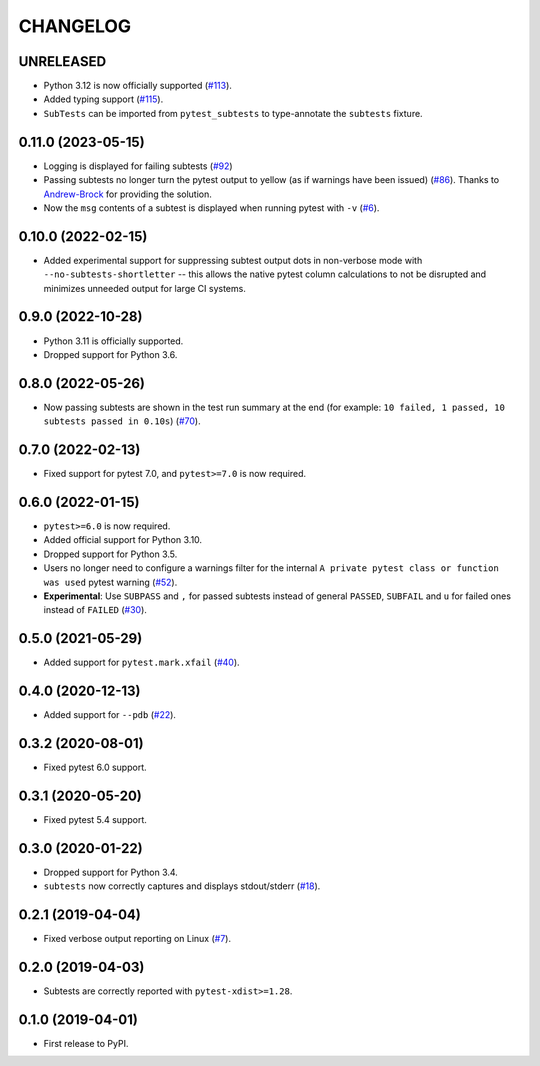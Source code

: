 CHANGELOG
=========

UNRELEASED
----------

* Python 3.12 is now officially supported (`#113`_).
* Added typing support (`#115`_).
* ``SubTests`` can be imported from ``pytest_subtests`` to type-annotate the ``subtests`` fixture.

.. _#113: https://github.com/pytest-dev/pytest-subtests/pull/113
.. _#115: https://github.com/pytest-dev/pytest-subtests/pull/115


0.11.0 (2023-05-15)
-------------------

* Logging is displayed for failing subtests (`#92`_)
* Passing subtests no longer turn the pytest output to yellow (as if warnings have been issued) (`#86`_). Thanks to `Andrew-Brock`_ for providing the solution.
* Now the ``msg`` contents of a subtest is displayed when running pytest with ``-v`` (`#6`_).

.. _#6: https://github.com/pytest-dev/pytest-subtests/issues/6
.. _#86: https://github.com/pytest-dev/pytest-subtests/issues/86
.. _#92: https://github.com/pytest-dev/pytest-subtests/issues/87

.. _`Andrew-Brock`: https://github.com/Andrew-Brock

0.10.0 (2022-02-15)
-------------------

* Added experimental support for suppressing subtest output dots in non-verbose mode with ``--no-subtests-shortletter`` -- this allows the native pytest column calculations to not be disrupted and minimizes unneeded output for large CI systems.

0.9.0 (2022-10-28)
------------------

* Python 3.11 is officially supported.
* Dropped support for Python 3.6.

0.8.0 (2022-05-26)
------------------

* Now passing subtests are shown in the test run summary at the end (for example: ``10 failed, 1 passed, 10 subtests passed in 0.10s``) (`#70`_).

.. _#70: https://github.com/pytest-dev/pytest-subtests/pull/70

0.7.0 (2022-02-13)
------------------

* Fixed support for pytest 7.0, and ``pytest>=7.0`` is now required.


0.6.0 (2022-01-15)
------------------

* ``pytest>=6.0`` is now required.
* Added official support for Python 3.10.
* Dropped support for Python 3.5.
* Users no longer need to configure a warnings filter for the internal ``A private pytest class or function was used`` pytest warning (`#52`_).
* **Experimental**: Use ``SUBPASS`` and ``,`` for passed subtests instead of general ``PASSED``,
  ``SUBFAIL`` and ``u`` for failed ones instead of ``FAILED`` (`#30`_).

.. _#30: https://github.com/pytest-dev/pytest-subtests/pull/30
.. _#52: https://github.com/pytest-dev/pytest-subtests/pull/52

0.5.0 (2021-05-29)
------------------

* Added support for ``pytest.mark.xfail`` (`#40`_).

.. _#40: https://github.com/pytest-dev/pytest-subtests/pull/40

0.4.0 (2020-12-13)
------------------

* Added support for ``--pdb`` (`#22`_).

.. _#22: https://github.com/pytest-dev/pytest-subtests/issues/22

0.3.2 (2020-08-01)
------------------

* Fixed pytest 6.0 support.

0.3.1 (2020-05-20)
------------------

* Fixed pytest 5.4 support.

0.3.0 (2020-01-22)
------------------

* Dropped support for Python 3.4.
* ``subtests`` now correctly captures and displays stdout/stderr (`#18`_).

.. _#18: https://github.com/pytest-dev/pytest-subtests/issues/18

0.2.1 (2019-04-04)
------------------

* Fixed verbose output reporting on Linux (`#7`_).

.. _#7: https://github.com/pytest-dev/pytest-subtests/issues/7

0.2.0 (2019-04-03)
------------------

* Subtests are correctly reported with ``pytest-xdist>=1.28``.

0.1.0 (2019-04-01)
------------------

* First release to PyPI.
